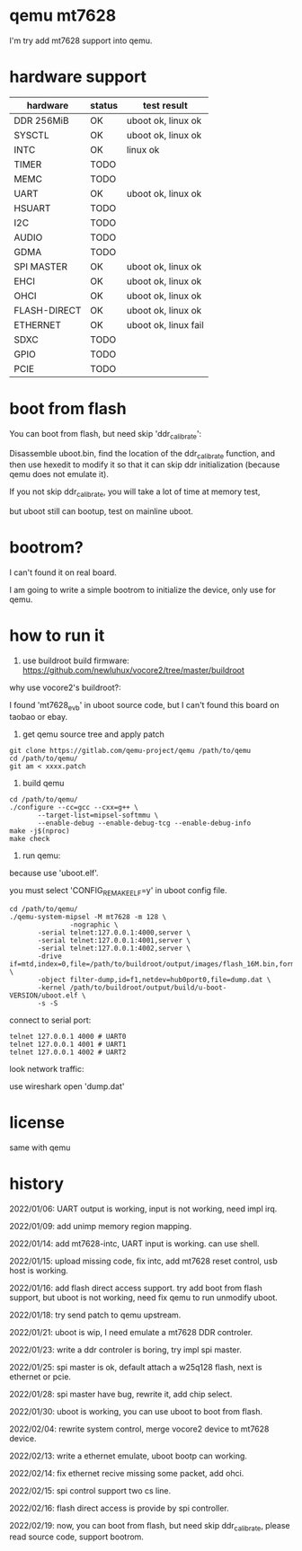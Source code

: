 * qemu mt7628

I'm try add mt7628 support into qemu.

* hardware support

| hardware     | status | test result          |
|--------------+--------+----------------------|
| DDR 256MiB   | OK     | uboot ok, linux ok   |
| SYSCTL       | OK     | uboot ok, linux ok   |
| INTC         | OK     | linux ok             |
| TIMER        | TODO   |                      |
| MEMC         | TODO   |                      |
| UART         | OK     | uboot ok, linux ok   |
| HSUART       | TODO   |                      |
| I2C          | TODO   |                      |
| AUDIO        | TODO   |                      |
| GDMA         | TODO   |                      |
| SPI MASTER   | OK     | uboot ok, linux ok   |
| EHCI         | OK     | uboot ok, linux ok   |
| OHCI         | OK     | uboot ok, linux ok   |
| FLASH-DIRECT | OK     | uboot ok, linux ok   |
| ETHERNET     | OK     | uboot ok, linux fail |
| SDXC         | TODO   |                      |
| GPIO         | TODO   |                      |
| PCIE         | TODO   |                      |

* boot from flash

You can boot from flash, but need skip 'ddr_calibrate':

Disassemble uboot.bin, find the location of the ddr_calibrate function, and then use hexedit to modify it so that it can skip ddr initialization (because qemu does not emulate it).

If you not skip ddr_calibrate, you will take a lot of time at memory test,

but uboot still can bootup, test on mainline uboot.

* bootrom?

I can't found it on real board.

I am going to write a simple bootrom to initialize the device, only use for qemu.

* how to run it

1. use buildroot build firmware: https://github.com/newluhux/vocore2/tree/master/buildroot

why use vocore2's buildroot?:

I found 'mt7628_evb' in uboot source code, but I can't found this board on taobao or ebay.

2. get qemu source tree and apply patch

#+BEGIN_SRC shell
 git clone https://gitlab.com/qemu-project/qemu /path/to/qemu
 cd /path/to/qemu/
 git am < xxxx.patch
#+END_SRC

3. build qemu

#+BEGIN_SRC shell
 cd /path/to/qemu/
 ./configure --cc=gcc --cxx=g++ \
		--target-list=mipsel-softmmu \
		--enable-debug --enable-debug-tcg --enable-debug-info
 make -j$(nproc)
 make check
#+END_SRC

4. run qemu:

because use 'uboot.elf'.

you must select 'CONFIG_REMAKE_ELF=y' in uboot config file.

#+BEGIN_SRC shell
 cd /path/to/qemu/
 ./qemu-system-mipsel -M mt7628 -m 128 \
                -nographic \
		-serial telnet:127.0.0.1:4000,server \
		-serial telnet:127.0.0.1:4001,server \
		-serial telnet:127.0.0.1:4002,server \
		-drive if=mtd,index=0,file=/path/to/buildroot/output/images/flash_16M.bin,format=raw \
		-object filter-dump,id=f1,netdev=hub0port0,file=dump.dat \
		-kernel /path/to/buildroot/output/build/u-boot-VERSION/uboot.elf \
		-s -S
#+END_SRC

connect to serial port:

#+BEGIN_SRC shell
telnet 127.0.0.1 4000 # UART0
telnet 127.0.0.1 4001 # UART1
telnet 127.0.0.1 4002 # UART2
#+END_SRC

look network traffic:

use wireshark open 'dump.dat'

* license

same with qemu

* history

2022/01/06:  UART output is working, input is not working, need impl irq.

2022/01/09:  add unimp memory region mapping.

2022/01/14:  add mt7628-intc, UART input is working. can use shell.

2022/01/15:  upload missing code, fix intc, add mt7628 reset control,
             usb host is working.

2022/01/16:  add flash direct access support. try add boot from flash support,
             but uboot is not working, need fix qemu to run unmodify uboot.

2022/01/18:  try send patch to qemu upstream.

2022/01/21:  uboot is wip, I need emulate a mt7628 DDR controler.

2022/01/23:  write a ddr controler is boring, try impl spi master.

2022/01/25:  spi master is ok, default attach a w25q128 flash,
             next is ethernet or pcie.

2022/01/28:  spi master have bug, rewrite it, add chip select.

2022/01/30:  uboot is working, you can use uboot to boot from
             flash.

2022/02/04:  rewrite system control, merge vocore2 device to mt7628 device.

2022/02/13:  write a ethernet emulate, uboot bootp can working.

2022/02/14:  fix ethernet recive missing some packet, add ohci.

2022/02/15:  spi control support two cs line.

2022/02/16:  flash direct access is provide by spi controller.

2022/02/19:  now, you can boot from flash, but need skip ddr_calibrate,
             please read source code, support bootrom.
